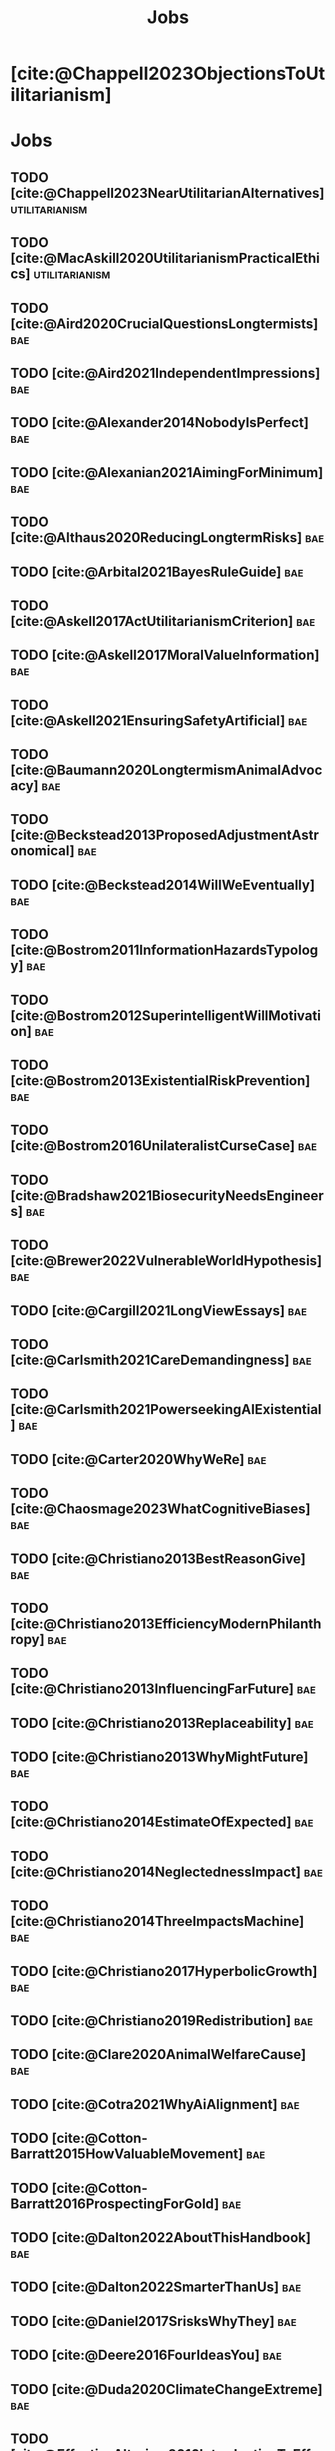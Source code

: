 #+title: Jobs
#+filetags: :project:


* [cite:@Chappell2023ObjectionsToUtilitarianism]
:PROPERTIES:
:ID:       7AC787FB-1C2D-4D95-8F6C-73BA211341CE
:END:

* Jobs
:PROPERTIES:
:ID:       820BEDE2-F982-466F-A391-100235D4C596
:END:

** TODO [cite:@Chappell2023NearUtilitarianAlternatives]    :utilitarianism:
:PROPERTIES:
:ID:       362C64CD-02A7-4566-8D15-4946ACFB5AF5
:END:

** TODO [cite:@MacAskill2020UtilitarianismPracticalEthics] :utilitarianism:
:PROPERTIES:
:ID:       7F0C3A36-CCFA-497F-9FB0-27AD155E8B65
:END:

** TODO [cite:@Aird2020CrucialQuestionsLongtermists]                  :bae:
:PROPERTIES:
:ID:       F8B0C270-7817-4470-88C6-D7ED64FDC5E0
:END:

** TODO [cite:@Aird2021IndependentImpressions]                        :bae:
:PROPERTIES:
:ID:       3E7FC745-5AEC-4E47-9496-BEB4142D4513
:END:

** TODO [cite:@Alexander2014NobodyIsPerfect]                          :bae:
:PROPERTIES:
:ID:       3E5FF03B-17DF-493D-9B26-48D2051411C8
:END:

** TODO [cite:@Alexanian2021AimingForMinimum]                         :bae:
:PROPERTIES:
:ID:       84269385-9324-4842-AD69-FBAC4FC0E534
:END:

** TODO [cite:@Althaus2020ReducingLongtermRisks]                      :bae:
:PROPERTIES:
:ID:       864813A5-BA5C-468F-B21A-AF5871539567
:END:

** TODO [cite:@Arbital2021BayesRuleGuide]                             :bae:
:PROPERTIES:
:ID:       DBDB87F7-68E9-4EFC-828B-052C3C86551D
:END:

** TODO [cite:@Askell2017ActUtilitarianismCriterion]                  :bae:
:PROPERTIES:
:ID:       3F79C0FF-76D3-4D48-BB46-A36581DB15C3
:END:

** TODO [cite:@Askell2017MoralValueInformation]                       :bae:
:PROPERTIES:
:ID:       C7046F58-A79D-4184-9810-1C8B1DFC5F6C
:END:

** TODO [cite:@Askell2021EnsuringSafetyArtificial]                    :bae:
:PROPERTIES:
:ID:       8EAF6F5F-15F9-40BF-A681-6AEEEE2696E6
:END:

** TODO [cite:@Baumann2020LongtermismAnimalAdvocacy]                  :bae:
:PROPERTIES:
:ID:       0FB1F1FE-4FE9-42BC-A5BF-E5BCB358D135
:END:

** TODO [cite:@Beckstead2013ProposedAdjustmentAstronomical]           :bae:
:PROPERTIES:
:ID:       C451F1F5-FFA4-494B-90DA-B96E07F3188C
:END:

** TODO [cite:@Beckstead2014WillWeEventually]                         :bae:
:PROPERTIES:
:ID:       8B09269C-C0B2-44D3-8613-74CFC54DB288
:END:

** TODO [cite:@Bostrom2011InformationHazardsTypology]                 :bae:
:PROPERTIES:
:ID:       04FB5B4D-2915-4A1D-A7ED-50D25E1F84D3
:END:

** TODO [cite:@Bostrom2012SuperintelligentWillMotivation]             :bae:
:PROPERTIES:
:ID:       4F2F2F47-53A4-416C-9CD4-56EB82F74CC4
:END:

** TODO [cite:@Bostrom2013ExistentialRiskPrevention]                  :bae:
:PROPERTIES:
:ID:       6D076D64-F51D-440A-9C22-E2CC154A241B
:END:

** TODO [cite:@Bostrom2016UnilateralistCurseCase]                     :bae:
:PROPERTIES:
:ID:       CC6E0246-F505-4855-8765-C56193E4696A
:END:

** TODO [cite:@Bradshaw2021BiosecurityNeedsEngineers]                 :bae:
:PROPERTIES:
:ID:       562D63DD-8198-4109-BF19-C613CBF6C61E
:END:

** TODO [cite:@Brewer2022VulnerableWorldHypothesis]                   :bae:
:PROPERTIES:
:ID:       10454030-F320-499D-B7C3-26C213026317
:END:

** TODO [cite:@Cargill2021LongViewEssays]                             :bae:
:PROPERTIES:
:ID:       027575E2-98FE-4A92-845A-FB9708C17E3F
:END:

** TODO [cite:@Carlsmith2021CareDemandingness]                        :bae:
:PROPERTIES:
:ID:       05B92365-D636-49F4-8D1E-5A8B0BFAA76C
:END:

** TODO [cite:@Carlsmith2021PowerseekingAIExistential]                :bae:
:PROPERTIES:
:ID:       8347ACD8-E2CE-4EA1-888C-5110EC50FD93
:END:

** TODO [cite:@Carter2020WhyWeRe]                                     :bae:
:PROPERTIES:
:ID:       A52E4B75-E926-429E-834A-05173D699D66
:END:

** TODO [cite:@Chaosmage2023WhatCognitiveBiases]                      :bae:
:PROPERTIES:
:ID:       5547096B-8CDC-4A68-B2DA-FF9A07C3FBC9
:END:

** TODO [cite:@Christiano2013BestReasonGive]                          :bae:
:PROPERTIES:
:ID:       65BFC376-D95B-4EA0-9144-678F11B91358
:END:

** TODO [cite:@Christiano2013EfficiencyModernPhilanthropy]            :bae:
:PROPERTIES:
:ID:       8FF48682-7E4C-4604-8FBB-7F0C702BA6C7
:END:

** TODO [cite:@Christiano2013InfluencingFarFuture]                    :bae:
:PROPERTIES:
:ID:       2D56C15E-4294-441F-A4EC-C4F77C1C6979
:END:

** TODO [cite:@Christiano2013Replaceability]                          :bae:
:PROPERTIES:
:ID:       FBF42E84-6422-4813-87A3-815DB1B92C7F
:END:

** TODO [cite:@Christiano2013WhyMightFuture]                          :bae:
:PROPERTIES:
:ID:       E25A75FA-2B06-40D2-830F-43D2DD2D0B1B
:END:

** TODO [cite:@Christiano2014EstimateOfExpected]                      :bae:
:PROPERTIES:
:ID:       BA5CEE76-1105-435D-B95A-F3B6AC647C30
:END:

** TODO [cite:@Christiano2014NeglectednessImpact]                     :bae:
:PROPERTIES:
:ID:       6DFDF569-EA2F-4D73-81E9-0DE044D320E5
:END:

** TODO [cite:@Christiano2014ThreeImpactsMachine]                     :bae:
:PROPERTIES:
:ID:       4D80B189-ABBA-4558-B44B-7AC523CC614F
:END:

** TODO [cite:@Christiano2017HyperbolicGrowth]                        :bae:
:PROPERTIES:
:ID:       00A8F565-CC2F-4B76-AC7A-27B5A1EEEE6B
:END:

** TODO [cite:@Christiano2019Redistribution]                          :bae:
:PROPERTIES:
:ID:       79658B5D-CD27-4741-A54C-ECF51209B67A
:END:

** TODO [cite:@Clare2020AnimalWelfareCause]                           :bae:
:PROPERTIES:
:ID:       AD53B0A0-63EA-4477-BA88-07CA601B89F8
:END:

** TODO [cite:@Cotra2021WhyAiAlignment]                               :bae:
:PROPERTIES:
:ID:       CECE1B16-CC24-45DA-B14E-4B233E603B46
:END:

** TODO [cite:@Cotton-Barratt2015HowValuableMovement]                 :bae:
:PROPERTIES:
:ID:       7EACCD81-9977-4079-8D40-36533595501D
:END:

** TODO [cite:@Cotton-Barratt2016ProspectingForGold]                  :bae:
:PROPERTIES:
:ID:       1D00CDEA-AF35-46B1-BC28-3B383D1F59C9
:END:

** TODO [cite:@Dalton2022AboutThisHandbook]                           :bae:
:PROPERTIES:
:ID:       713B31F7-D422-4E0A-89E1-FA206B046E27
:END:

** TODO [cite:@Dalton2022SmarterThanUs]                               :bae:
:PROPERTIES:
:ID:       8B38FA49-8692-41B1-98AD-10633F96DAD3
:END:

** TODO [cite:@Daniel2017SrisksWhyThey]                               :bae:
:PROPERTIES:
:ID:       30EB690F-2D20-4955-A1B8-9E5EAFE82A2C
:END:

** TODO [cite:@Deere2016FourIdeasYou]                                 :bae:
:PROPERTIES:
:ID:       6219B2DD-E7B2-4775-A2C6-17E5855C348E
:END:

** TODO [cite:@Duda2020ClimateChangeExtreme]                          :bae:
:PROPERTIES:
:ID:       467F4459-0057-4AD5-8EBE-38CEFB96A938
:END:

** TODO [cite:@EffectiveAltruism2016IntroductionToEffective]          :bae:
:PROPERTIES:
:ID:       742A9D32-2E4F-47D7-AEEF-52B5D0428CDB
:END:

** TODO [cite:@EffectiveAltruism2016IntroductionToEffective]          :bae:
:PROPERTIES:
:ID:       FF76F700-7B3C-40A2-AA73-B663517E57AF
:END:

** TODO [cite:@Elmore2016WeAreTriage]                                 :bae:
:PROPERTIES:
:ID:       31AE7F83-8AAB-4161-98C9-B6FA933EC5E2
:END:

** TODO [cite:@Forum2021FermiEstimate]                                :bae:
:PROPERTIES:
:ID:       0585DD41-72AF-40EF-99E6-8362CD2F820A
:END:

** TODO [cite:@Garfinkel2019HowSureAre]                               :bae:
:PROPERTIES:
:ID:       37975311-523A-42A9-B9CB-E91C84FC6D58
:END:

** TODO [cite:@GiveWell2010YourDollarGoes]                            :bae:
:PROPERTIES:
:ID:       89CFFD2D-61F1-4763-8DB5-BF76C3910E20
:END:

** TODO [cite:@Givewell2023Giving101Basics]                           :bae:
:PROPERTIES:
:ID:       4575E77B-272E-4665-BDE3-49C43363F433
:END:

** TODO [cite:@GivingWhatWeCan2020ComparingCharitiesHow]              :bae:
:PROPERTIES:
:ID:       0AC32321-333F-41BF-9E22-2EB96B6B2484
:END:

** TODO [cite:@Grace2013WhichStageOf]                                 :bae:
:PROPERTIES:
:ID:       06F61914-1C7B-4C4E-B9DC-D642D6C0C6D0
:END:

** TODO [cite:@Grace2014ConversationPaulChristiano]                   :bae:
:PROPERTIES:
:ID:       E404F97F-A075-45E2-AF69-F63C9964C29E
:END:

** TODO [cite:@Greaves2016Cluelessness]                               :bae:
:PROPERTIES:
:ID:       E0C8B71F-A468-4D3A-AAB6-0F4F69D1A2F7
:END:

** TODO [cite:@Grilo2022NumberOfSeabirds]                             :bae:
:PROPERTIES:
:ID:       01EBF211-A95A-4093-9D55-4904869BBC82
:END:

** TODO [cite:@Handbook2022ExerciseForDifferences]                    :bae:
:PROPERTIES:
:ID:       67433114-3F61-4C0B-94AB-F5447ECB91B2
:END:

** TODO [cite:@Handbook2022ExerciseForPutting]                        :bae:
:PROPERTIES:
:ID:       1A18021B-8B92-4307-A92E-4508EAD848F1
:END:

** TODO [cite:@Handbook2022ExerciseForRadical]                        :bae:
:PROPERTIES:
:ID:       7B54CE26-BC52-4BE2-B213-24AEEE8FB6A7
:END:

** TODO [cite:@Handbook2022ExerciseForWhat1]                          :bae:
:PROPERTIES:
:ID:       B8102461-4F90-4F04-88F2-013F428FC266
:END:

** TODO [cite:@Handbook2022ExerciseForWhat2]                          :bae:
:PROPERTIES:
:ID:       64BAE006-5313-4DE7-9DFF-CFCE9551B702
:END:

** TODO [cite:@Handbook2022MoreToExplore1]                            :bae:
:PROPERTIES:
:ID:       A2D0C197-BDE1-4CD8-82E8-844633A31386
:END:

** TODO [cite:@Handbook2022MoreToExplore1]                            :bae:
:PROPERTIES:
:ID:       F4DC3196-D597-4F18-B5AD-81E3C1950F79
:END:

** TODO [cite:@Handbook2022MoreToExplore2]                            :bae:
:PROPERTIES:
:ID:       EE986E02-5E81-428C-9B98-4944F40B1146
:END:

** TODO [cite:@Handbook2022MoreToExplore2]                            :bae:
:PROPERTIES:
:ID:       D77FF644-180B-48F9-BE58-D5C0230B66A4
:END:

** TODO [cite:@Handbook2022MoreToExplore3]                            :bae:
:PROPERTIES:
:ID:       F921AC5D-3A32-4F38-9625-037CC8693796
:END:

** TODO [cite:@Handbook2022MoreToExplore3]                            :bae:
:PROPERTIES:
:ID:       DC1BDE8D-928A-4230-A300-0731BDFAA3F9
:END:

** TODO [cite:@Handbook2022MoreToExplore4]                            :bae:
:PROPERTIES:
:ID:       FA7FFEF8-20ED-4630-80F0-EBBDBEE6B015
:END:

** TODO [cite:@Handbook2022MoreToExplore5]                            :bae:
:PROPERTIES:
:ID:       3E9F9A68-92E1-4291-AF50-BA1845EED5D9
:END:

** TODO [cite:@Handbook2022MoreToExplore5]                            :bae:
:PROPERTIES:
:ID:       77C6AF10-F486-408F-AFBD-F07816E04798
:END:

** TODO [cite:@Handbook2022MoreToExplore5]                            :bae:
:PROPERTIES:
:ID:       3AC03094-9BF2-4B39-B439-6E893C79A5A3
:END:

** TODO [cite:@Handbook2022MoreToExplore6]                            :bae:
:PROPERTIES:
:ID:       BD147072-5BE0-41F5-B57A-BE5BE0189AB0
:END:

** TODO [cite:@Handbook2022MoreToExplore6]                            :bae:
:PROPERTIES:
:ID:       F9115202-32C7-4969-BE8D-437752EB4179
:END:

** TODO [cite:@Handbook2022MoreToExplore7]                            :bae:
:PROPERTIES:
:ID:       2594F315-0930-4B80-80A0-18723B589B08
:END:

** TODO [cite:@Handbook2022MoreToExplore7]                            :bae:
:PROPERTIES:
:ID:       923D355C-FB35-42AF-81E3-2A62C0DDE970
:END:

** TODO [cite:@Handbook2022MoreToExplore8]                            :bae:
:PROPERTIES:
:ID:       4895A3EC-54D3-4D1B-99D4-FFD524D62308
:END:

** TODO [cite:@Handbook2022MoreToExplore8]                            :bae:
:PROPERTIES:
:ID:       9360186B-425E-4C5A-BEAA-F6863A1EBF0B
:END:

** TODO [cite:@Hillebrandt2020GrowthAndCase]                          :bae:
:PROPERTIES:
:ID:       B7AFD8A4-525F-4C07-8EB9-5E7873A18383
:END:

** TODO [cite:@Hilton2022PreventingAIrelatedCatastrophe]              :bae:
:PROPERTIES:
:ID:       5DD68C7D-F7D8-44B1-AF80-73BEB3783996
:END:

** TODO [cite:@Hubinger2022WeMustBe]                                  :bae:
:PROPERTIES:
:ID:       59BBDD81-D061-4559-8B43-1A8448E23716
:END:

** TODO [cite:@Hutchinson2018KeepingAbsolutesIn]                      :bae:
:PROPERTIES:
:ID:       825502E5-8003-4678-8243-B30E26D2EC47
:END:

** TODO [cite:@Hutchinson2021WhatGivesMe]                             :bae:
:PROPERTIES:
:ID:       C3C36B2E-1E53-4420-9948-3BFC0F8C441B
:END:

** TODO [cite:@Hutchinson2021WhyFindLongtermism]                      :bae:
:PROPERTIES:
:ID:       F1A80B71-4428-41A9-8A30-5B146627C6BA
:END:

** TODO [cite:@Hutchinson2021WhyFindLongtermism]                        :bae:
:PROPERTIES:
:ID:       C9CDD20B-EAD1-40DD-96D2-707C4CCC1124
:END:

** TODO [cite:@John2021LongtermistInstitutionalReform]                :bae:
:PROPERTIES:
:ID:       04E56EB3-8CA7-49E4-9139-0D3CE931DAF1
:END:

** TODO [cite:@Karnofsky2013PassiveVs]                                :bae:
:PROPERTIES:
:ID:       C9B999E9-ABA8-47E7-BCC9-4E68BF66DC00
:END:

** TODO [cite:@Karnofsky2014SequenceThinkingVs]                       :bae:
:PROPERTIES:
:ID:       45EFEC04-FB58-440E-A71D-86971E9058BF
:END:

** TODO [cite:@Karnofsky2016HitsbasedGiving]                          :bae:
:PROPERTIES:
:ID:       80CFCDD6-977D-4A7D-B3B8-72922635DA32
:END:

** TODO [cite:@Karnofsky2021AllPossibleViews]                         :bae:
:PROPERTIES:
:ID:       EE54EACC-1FAF-4746-AD19-53A7956B5552
:END:

** TODO [cite:@Karnofsky2021CallToVigilance]                          :bae:
:PROPERTIES:
:ID:       73ED2BA7-763D-4B63-B56E-88EA9948E712
:END:

** TODO [cite:@Karnofsky2021MyCurrentImpressions]                     :bae:
:PROPERTIES:
:ID:       26764CAB-D778-4C68-97DB-355CB3CB26FC
:END:

** TODO [cite:@Karnofsky2021ThisCantGo]                               :bae:
:PROPERTIES:
:ID:       14972207-91D0-42F9-B96F-275D1AE20081
:END:

** TODO [cite:@Karnofsky2023AiTimelinesWhere]                         :bae:
:PROPERTIES:
:ID:       BF681E95-9E72-48A5-801C-1F9C68F7D137
:END:

** TODO [cite:@Kaufman2013KeepingChoicesDonation]                     :bae:
:PROPERTIES:
:ID:       B56C3874-F1DD-4535-A94E-75A18F74E760
:END:

** TODO [cite:@Kaufman2013PersonalConsumptionChanges]                 :bae:
:PROPERTIES:
:ID:       CBDE45C1-FF77-41FF-9836-3132BB42B0AB
:END:

** TODO [cite:@Kaufman2013UnintuitivePowerLaws]                       :bae:
:PROPERTIES:
:ID:       C80589ED-6C7D-4898-8385-84247DB3FC89
:END:

** TODO [cite:@Kaufman2015PrivilegeOfEarning]                         :bae:
:PROPERTIES:
:ID:       43C1FF0E-C868-4EBF-9DC0-E0C95EB53952
:END:

** TODO [cite:@Koehler2020PreventingCatastrophicPandemics]            :bae:
:PROPERTIES:
:ID:       20A1B17D-5976-42E6-9516-BA29D597F2C7
:END:

** TODO [cite:@Kwa2022EffectivenessConjunctionMultipliers-dup]        :bae:
:PROPERTIES:
:ID:       677409AE-5ED4-4356-8871-2768FF8F378C
:END:

** TODO [cite:@Kwa2023MostProblemsFall]                               :bae:
:PROPERTIES:
:ID:       AF9165D5-E66A-41D9-9B47-36EC21E4CD57
:END:

** TODO [cite:@Leech2018ExistentialRiskCommon]                        :bae:
:PROPERTIES:
:ID:       0C1FDE45-783E-4CFD-A6F1-496D11E8D09C
:END:

** TODO [cite:@Lewis2019RealityIsOften]                               :bae:
:PROPERTIES:
:ID:       BF1B5F0A-47FF-473B-BDB3-CA24B4E86709
:END:

** TODO [cite:@Lewis2020UseResilienceInstead]                         :bae:
:PROPERTIES:
:ID:       2CBED85B-B5FC-422D-931F-2E442C8FE428
:END:

** TODO [cite:@MacAskill2018GivingIsnDemanding]                       :bae:
:PROPERTIES:
:ID:       5FD9ABB5-BCEE-487A-80A1-787909EB3751
:END:

** TODO [cite:@MacAskill2022AreWeLiving]                              :bae:
:PROPERTIES:
:ID:       7DE1F155-6EBC-4D5E-8844-4A8ED93C818A
:END:

** TODO [cite:@Macaskill2022CaseForLongtermism]                       :bae:
:PROPERTIES:
:ID:       C48F00E8-3356-4A53-84EA-3799AC82B368
:END:

** TODO [cite:@MacAskill2022SignificancePersistenceContingency]       :bae:
:PROPERTIES:
:ID:       C5CAB253-37B9-495E-8457-CFEFA992163C
:END:

** TODO [cite:@McCamley2000ColdWarSecret]                               :bae:
:PROPERTIES:
:ID:       BC722C6F-AD3E-480A-9D84-E5A81D60C62F
:END:

** TODO [cite:@Melchin2021WhyAmProbably]                              :bae:
:PROPERTIES:
:ID:       218D853C-9D2C-4552-A06A-00250E0B9AC8
:END:

** TODO [cite:@Muehlhauser2017ReasoningTransparency]                  :bae:
:PROPERTIES:
:ID:       0AE21ECC-0600-43D9-A80F-622B76D7DDFC
:END:

** TODO [cite:@Muehlhauser2021SuperforecastingNutshell]               :bae:
:PROPERTIES:
:ID:       202D8389-CA4A-4A9B-BE62-599C1B1763C9
:END:

** TODO [cite:@Nash20222022JuneEffective]                             :bae:
:PROPERTIES:
:ID:       9C3FD015-01C9-4291-8A89-493A2CF1ED2F
:END:

** TODO [cite:@Ngo2019DisentanglingArgumentsImportance]               :bae:
:PROPERTIES:
:ID:       26D2B783-0F6E-4DB9-8AC8-22670DD4F2AD
:END:

** TODO [cite:@Ngo2021ScopeSensitiveEthics]                           :bae:
:PROPERTIES:
:ID:       9FF8CAC4-B243-4A1E-A905-90027CA44CAD
:END:

** TODO [cite:@OpenPhilanthropy2021SouthAsianAir]                     :bae:
:PROPERTIES:
:ID:       C4C8C8BE-D703-4D60-B2EE-DD49D8C40575
:END:

** TODO [cite:@Ord2014TimingLabourAimed]                                :bae:
:PROPERTIES:
:ID:       7F5477C4-0100-4EBC-8A62-B895B2ED752D
:END:

** TODO [cite:@Ord2016MoralProgressAnd]                               :bae:
:PROPERTIES:
:ID:       76F438EC-00F3-4E35-B05B-47EC3FDD41EA
:END:

** TODO [cite:@Ord2020ExistentialRisk]                                :bae:
:PROPERTIES:
:ID:       70B341B7-B2E7-4DD0-9D39-B20EEECAADCB
:END:

** TODO [cite:@Ord2020FutureRisksPandemics]                           :bae:
:PROPERTIES:
:ID:       FA2ECFE4-CEE8-48AE-A058-DBA5551C85D4
:END:

** TODO [cite:@Parfit2023ComoHistoriaDe]                              :bae:
:PROPERTIES:
:ID:       3825A61D-CFB6-4525-A343-F6D83D52A551
:END:

** TODO [cite:@Piper2018WantToHelp]                                   :bae:
:PROPERTIES:
:ID:       C020488A-6A24-4DB1-8E79-83ADD0BBDFDE
:END:

** TODO [cite:@Piper2019FringeIdeas]                                  :bae:
:PROPERTIES:
:ID:       362BD76D-7565-4B56-95BB-EB65C6FD56D6
:END:

** TODO [cite:@Piper2022WhyExpertsAre]                                :bae:
:PROPERTIES:
:ID:       87FFC143-8DAF-44C0-9CD1-A613A7968540
:END:

** TODO [cite:@ProbablyGood2023ImpactoMarginal]                       :bae:
:PROPERTIES:
:ID:       32B6D9DE-3BBB-4A73-AFDA-4949FE013317
:END:

** TODO [cite:@Rafferty2020IntroducingLEEPLead]                       :bae:
:PROPERTIES:
:ID:       B7CED1CD-FF3F-4133-B1A1-1B57FAD923F3
:END:

** TODO [cite:@Rodriguez2019HowBadWould]                              :bae:
:PROPERTIES:
:ID:       3E354D40-3ABE-4FC6-B043-A2EEE2C9FC5A
:END:

** TODO [cite:@Rodriguez2022WhatLikelihoodThat]                       :bae:
:PROPERTIES:
:ID:       DA190578-EC98-4A06-BA8E-E317A98C9080
:END:

** TODO [cite:@Roser2018WorldMuchBetter]                              :bae:
:PROPERTIES:
:ID:       CE29C72D-1AD8-4310-B4D1-11BF4F92563F
:END:

** TODO [cite:@Roser2023GlobalEconomicInequality]                     :bae:
:PROPERTIES:
:ID:       00D2B703-F066-4C2C-83DD-4CA3321EBBB5
:END:

** TODO [cite:@Schubert2017HardtoreverseDecisionsDestroy]             :bae:
:PROPERTIES:
:ID:       695B75FF-1DCF-4654-9512-78F1B2801DDC
:END:

** TODO [cite:@Sebo2020EffectiveAnimalAdvocacy]                       :bae:
:PROPERTIES:
:ID:       26B7C5EB-BB48-4AFF-B5CF-AD26A4638595
:END:

** TODO [cite:@Sempere2019ShapleyValuesBetter]                        :bae:
:PROPERTIES:
:ID:       E29A47BC-0651-455D-AF67-5D502F7BDFA7
:END:

** TODO [cite:@Sempere2020BigListCause]                               :bae:
:PROPERTIES:
:ID:       4B8F3C39-5E5E-40AE-BB9D-09A543A6437D
:END:

** TODO [cite:@Shulman2012HowHardIs]                                  :bae:
:PROPERTIES:
:ID:       FD00302E-443E-4180-A783-1E4AA1B515FF
:END:

** TODO [cite:@Shulman2012SalaryStartupHow]                           :bae:
:PROPERTIES:
:ID:       C9E8DAC2-ADAC-4DEE-B402-9E8284EEFDAF
:END:

** TODO [cite:@Shulman2018FlowThroughEffects]                         :bae:
:PROPERTIES:
:ID:       86F1195F-D42D-46D4-A39D-D9F21A95842C
:END:

** TODO [cite:@Shulman2020EnvisioningWorldImmune]                     :bae:
:PROPERTIES:
:ID:       98D44252-CC30-4928-9CE7-A2FDB1A50340
:END:

** TODO [cite:@Simcikas2019ListOfWays]                                :bae:
:PROPERTIES:
:ID:       0626E337-7539-4FFC-9722-E6C1E808D354
:END:

** TODO [cite:@Sinick2013ManyWeakArguments]                           :bae:
:PROPERTIES:
:ID:       017E3B11-11E9-47A2-9755-14F7E31E83DB
:END:

** TODO [cite:@Snyder-Beattie2022ConcreteBiosecurityProjects]         :bae:
:PROPERTIES:
:ID:       2AD22F7F-DF02-4E80-A680-42690349A265
:END:

** TODO [cite:@Soares2014Caring]                                      :bae:
:PROPERTIES:
:ID:       5080056C-B30D-4DB5-BA99-C162ED92EEC1
:END:

** TODO [cite:@Sotala2014EffectiveAltruismAs]                         :bae:
:PROPERTIES:
:ID:       0A91A3E1-83B4-4664-952C-037E745232EA
:END:

** TODO [cite:@Tench2017ExtraordinaryValueOf]                         :bae:
:PROPERTIES:
:ID:       0B42E10D-E631-48DD-BD6A-5C2857353D7A
:END:

** TODO [cite:@Todd2017CaseReducingExistential]                       :bae:
:PROPERTIES:
:ID:       6C691C6F-B54B-474B-8870-C745DFA586A8
:END:

** TODO [cite:@Todd2017LongtermismMoralSignificance]                  :bae:
:PROPERTIES:
:ID:       1FFC0EEA-88C4-4FA4-A5FB-D7CA2A94BCF4
:END:

** TODO [cite:@Todd2021AISafetyTechnical]                             :bae:
:PROPERTIES:
:ID:       0977673C-F4C0-4E9B-B815-2C32F082C0DA
:END:

** TODO [cite:@Todd2023SummaryWhatMakes]                              :bae:
:PROPERTIES:
:ID:       87FED9A6-F9E0-49C8-99E6-928368295304
:END:

** TODO [cite:@Tomasik2006WhyActivistsShould]                         :bae:
:PROPERTIES:
:ID:       66745AD3-B3C8-4766-9B9C-D99C241F0369
:END:

** TODO [cite:@Tomasik2014WhyCharitiesUsually]                          :bae:
:PROPERTIES:
:ID:       5FD58D50-20DE-4785-B528-B00E1EE80A40
:END:

** TODO [cite:@Van2022EpistemicLegibility]                            :bae:
:PROPERTIES:
:ID:       90BECAB4-BEFD-47E7-8093-3979EFC0CB8D
:END:

** TODO [cite:@vonNeumann1955CanWeSurvive]                            :bae:
:PROPERTIES:
:ID:       D71E255A-10C9-46A4-8884-561B34A8451E
:END:

** TODO [cite:@Wiblin2016FrameworkForComparing]                       :bae:
:PROPERTIES:
:ID:       4605EB74-91DB-4609-895A-0C333510F744
:END:

** TODO [cite:@Wiblin2016HealthPoorCountries]                         :bae:
:PROPERTIES:
:ID:       9C929486-480B-40A6-BF0B-3258DD65B1EF
:END:

** TODO [cite:@Wiblin2021AjeyaCotraWorldview]                         :bae:
:PROPERTIES:
:ID:       CC0325BE-A283-4E9B-8254-2E68A5713ED8
:END:

** TODO [cite:@Wildeford2023EaIsThree]                                :bae:
:PROPERTIES:
:ID:       585E19FB-AB43-47BB-A359-A72DC35EF9D3
:END:

** TODO [cite:@Wise2013GivingNowVs]                                   :bae:
:PROPERTIES:
:ID:       675AF48F-2A57-4B03-A9E7-98D82050A648
:END:

** TODO [cite:@Wise2014AimHighEven]                                   :bae:
:PROPERTIES:
:ID:       CEA8E6B7-0222-4812-924E-3D6722ACB1F0
:END:

** TODO [cite:@Wise2015EmbarrassmentOfRiches]                         :bae:
:PROPERTIES:
:ID:       BB92A464-4CCA-42FE-930D-46A9936C7F4F
:END:

** TODO [cite:@Wise2019YouHaveMore]                                   :bae:
:PROPERTIES:
:ID:       2CAC807B-341C-4E49-8A72-933D83C1ECA5
:END:

** TODO [cite:@Yudkowsky2007MakingBeliefsPay]                         :bae:
:PROPERTIES:
:ID:       0A3CE07B-9B68-4D3C-AF57-8BDA639E0394
:END:

** TODO [cite:@Yudkowsky2023PurchaseFuzziesAnd]                       :bae:
:PROPERTIES:
:ID:       0E263589-B2B8-45CB-B908-4C1D48632EFE
:END:

** TODO [cite:@Yudkowsky2023WhatIsEvidence]                           :bae:
:PROPERTIES:
:ID:       59026F5E-6094-4AB6-B871-53CF54C31FDF
:END:

** TODO [cite:@Zabel2016EthicalOffsettingIs]                          :bae:
:PROPERTIES:
:ID:       2020BEF3-CEBC-40B3-920C-A08FF1EF484D
:END:

** TODO [cite:@Zabel2017CommentDefenceEpistemic]                      :bae:
:PROPERTIES:
:ID:       1CD14E47-D4E9-4B82-9AB8-1C3D8FE43707
:END:

** TODO [cite:@Zhang2019PossibilityOfOngoing]                         :bae:
:PROPERTIES:
:ID:       B5E0152A-54E2-4C34-9FE6-FBD61B599F35
:END:

** TODO [cite:@Zhang2019PossibilityOfOngoing]                         :bae:
:PROPERTIES:
:ID:       825609FF-CE47-4C31-9C65-C8DBA04010DD
:END:

** TODO [cite:@Zhang2021MotivatedReasoningCritique]                   :bae:
:PROPERTIES:
:ID:       EE24F09D-47FB-4A48-99B0-412624755B91
:END:

** DONE [cite:@Chappell2022TheoriesWellbeing]                :utilitarianism:
CLOSED: [2023-08-02 Wed 17:43]
:PROPERTIES:
:ID:       F87A879F-2F74-40ED-888B-ACA5B4229807
:END:
“The differences between these theories are of primarily theoretical interest; they overlap sufficiently in practice that [the practical implications of utilitarianism](/acting-on-utilitarianism) are unlikely to depend upon which of these, if any, turns out to be the correct view.”

“If any” seems inappropriate, since the claim is that there is considerable overlap among the three theories. If none of these theories are the correct theory of wellbeing, how would one know that it would still overlap sufficiently in practice with them? At least this is is not explicitly stated.

- “Roger Crisp advises hedonists to regard these intuitions as being _useful_ rather than _accurate_:” The transition to the paragraph that begins with this sentence seems a bit abrupt. How does it relate to the previous paragraph?
** MAYBE [cite:@Santos2022AndersSandbergNeurocientifico]              :bae:
:PROPERTIES:
:ID:       5284AE13-4E96-4E29-8B7A-96271727E9D0
:END:

** WAITING [cite:@Rogers-Smith2022HowToPursue]                        :bae:
:PROPERTIES:
:ID:       AA0162C7-CC4F-4236-BB13-9D78D45A3298
:END:

- Pablo tradujo la primera sección (unas 500 palabras); el resto fue traducido por Aurora y revisado por Leo.
 - Quedamos en no continuar revisando este texto, dado que no es claro si vale la pena el esfuerzo. Una vez que terminemos de traducir todo lo demás, podemos reconsiderar la decisión.

** DONE [cite:@MacAskill2022PopulationEthicsTotal]         :utilitarianism:
CLOSED: [2023-07-27 Thu 17:05]
:PROPERTIES:
:ID:       0317F778-0D7F-43BD-93C5-FAA44A284C34
:END:

** DONE [cite:@Chappell2023ArgumentsForUtilitarianism]            :utilitarianism:
CLOSED: [2023-07-15 Sat 11:26]
:PROPERTIES:
:ID:       A9150B72-9871-4B68-BF05-9CAD5327C21E
:END:
- "Scheffler's challenge remains": it is never explained what this challenge consists of.
- There's a subsection called "Evolutionary debunking arguments", but it seems that this section discusses both /evolutionary/ and /psychological/ debunking arguments (by de Lazari-Radek & Singer, and Greene, respectively). (If I recall correctly, Greene offers both evolutionary and psychological debunking arguments: he notes that our reluctance to cause harm in "up close and personal" ways stems from contingent facts such as our lacking means to cause harm at a distance in the ancestral environment, which seems morally irrelevant; and he also notes that the brain regions implicated in deontological decision-making are associated with more "emotional" mental processing than those involved in utilitarian decision-making.) So perhaps a better name for the subsection is just "Debunking arguments"? (In footnote 29, you also say that "There are other types of debunking arguments not grounded in evolution.", implying that your discussion is confined to evolutionary debunking arguments, so you may want to revise this sentence, too.)
- Chapter 2 of /Utilitarianism/ is called "Justification" (not "Justifications").
- "Such debunking arguments raise worries about whether they “prove too
much”: after all, the foundational moral judgment that _pain is bad_ would itself seem emotionally-laden and susceptible to evolutionary explanation—physically vulnerable creatures would have powerful evolutionary reasons to want to avoid pain _whether or not_ it was objectively bad, after all!" The phrase 'after all' is used twice in the sentence; maybe remove it from the second sentence?

** DONE [cite:@Alexander2012DeadChildrenCurrency]                     :bae:
CLOSED: [2023-06-27 Tue 14:14]
:PROPERTIES:
:ID:       0724B844-E1AD-4AE9-BE44-2704EDECC1A5
:END:

** DONE [cite:@Alexander2013EfficientCharityDo]                       :bae:
CLOSED: [2023-06-27 Tue 14:14]
:PROPERTIES:
:ID:       501A9CCE-DE8E-4091-92B5-D12940455F90
:END:

** DONE [cite:@Alexander2015EthicsOffsets]                            :bae:
CLOSED: [2023-06-27 Tue 14:14]
:PROPERTIES:
:ID:       B8F8D5A6-E934-47A8-99BF-32ADD97FA3F8
:END:

** DONE [cite:@AnimalEthics2020ScopeInsensitivityFailing]             :bae:
CLOSED: [2023-06-27 Tue 14:14]
:PROPERTIES:
:ID:       95952B2A-6EF9-4FDC-9194-FFCC64956B05
:END:

** DONE [cite:@Bostrom2003AstronomicalWasteOpportunity]               :bae:
CLOSED: [2023-06-27 Tue 14:15]
:PROPERTIES:
:ID:       B6EE1202-796B-4A21-BD35-9F025BB0B318
:END:

** DONE [cite:@Bostrom2008ThreeWaysAdvance]                           :bae:
CLOSED: [2023-06-27 Tue 14:15]
:PROPERTIES:
:ID:       5B31E642-3199-48B2-BFBF-434EF423BAFF
:END:

** DONE [cite:@Bostrom2014CrucialConsiderationsWise]                  :bae:
CLOSED: [2023-06-27 Tue 14:14]
:PROPERTIES:
:ID:       BB59E1FA-CB02-462D-B637-7C32753204F2
:END:

** DONE [cite:@Carlsmith2017OrientingLongtermFuture]                  :bae:
CLOSED: [2023-06-27 Tue 14:15]
:PROPERTIES:
:ID:       78622D26-621A-4D5F-8EE8-DC7E0C791B30
:END:

** DONE [cite:@Clare2020CaseLongtermismSafeguarding]                   :bae:
CLOSED: [2023-06-27 Tue 14:15]
:PROPERTIES:
:ID:       FD530D56-9C58-4670-BAD5-F436F940F105
:END:

** DONE [cite:@Clarke2022LongtermistAiGovernance]                     :bae:
CLOSED: [2023-06-27 Tue 14:15]
:PROPERTIES:
:ID:       B6A3B78A-0C26-4EFE-9809-6CAC8AA635AE
:END:

** DONE [cite:@Cotton-Barratt2015AllocatingRiskMitigation]              :bae:
CLOSED: [2023-06-27 Tue 14:15]
:PROPERTIES:
:ID:       36EFA809-C835-476C-9FC5-9ED7A9B76F8C
:END:

** DONE [cite:@Dhyani2014500MillionBut]                               :bae:
CLOSED: [2023-06-27 Tue 14:15]
:PROPERTIES:
:ID:       CEAFBBA5-F7B0-47E4-95D7-5186A2669537
:END:

** DONE [cite:@Elmore2017RememberingSelfNeeds]                        :bae:
CLOSED: [2023-06-27 Tue 14:15]
:PROPERTIES:
:ID:       DB82CA83-C0F7-4CFA-869F-D8EFF91B6914
:END:

** DONE [cite:@Elmore2023Humility]                                    :bae:
CLOSED: [2023-06-27 Tue 14:15]
:PROPERTIES:
:ID:       D43E8F63-3901-4B7B-B96E-910AC4B50A44
:END:

** DONE [cite:@Estier2023ResponseToOur]                               :bae:
CLOSED: [2023-06-27 Tue 14:16]
:PROPERTIES:
:ID:       E2D490E4-F403-446F-ADA7-8961D2924BBE
:END:

** DONE [cite:@Estier2023ResponseToOurb]                              :bae:
CLOSED: [2023-06-27 Tue 14:16]
:PROPERTIES:
:ID:       DD2D4EA4-4072-4DE1-8F0A-86B86A4F397F
:END:

** DONE [cite:@Fenwick2023LongtermismCallTo]                           :bae:
CLOSED: [2023-07-11 Tue 21:44]
:PROPERTIES:
:ID:       AFAC7D4B-4EBD-4198-AE21-D7CAB0CAC4B6
:END:

** DONE [cite:@Galef2023WhyYouThink]                                  :bae:
CLOSED: [2023-06-27 Tue 14:16]
:PROPERTIES:
:ID:       50BBB9CA-676D-4036-934F-43BF6D0E1F59
:END:

** DONE [cite:@Grace2011EstimationIsBest]                             :bae:
CLOSED: [2023-06-27 Tue 14:16]
:PROPERTIES:
:ID:       CF50B6E7-5C0E-45AB-8D2F-F42B1E247CAA
:END:

** DONE [cite:@Greaves2022SummaryCaseFor]                             :bae:
CLOSED: [2023-06-27 Tue 14:16]
:PROPERTIES:
:ID:       00142A83-25B6-4DED-BD62-613D77341C3B
:END:

** DONE [cite:@Helen2023EffectiveAltruismIs]                          :bae:
CLOSED: [2023-06-27 Tue 14:16]
:PROPERTIES:
:ID:       48D3ACE5-C6A2-434D-9A44-AAE7B0DFD3E0
:END:

** DONE [cite:@Huang2020HowStudentsWill]                              :bae:
CLOSED: [2023-06-27 Tue 14:16]
:PROPERTIES:
:ID:       ED0FC9F9-331C-4AFD-832D-76A1E1B50C0D
:END:

** DONE [cite:@Johannsen2022PrecisOfWild]                             :bae:
CLOSED: [2023-06-27 Tue 14:18]
:PROPERTIES:
:ID:       DB2A514E-D6AD-4A21-98DE-13E801C3A1B8
:END:

** DONE [cite:@Karnofsky2016WorldviewDiversification]                 :bae:
CLOSED: [2023-06-27 Tue 14:27]
:PROPERTIES:
:ID:       EDB2F7A1-FC31-4052-9342-88076CAA1E1C
:END:

** DONE [cite:@Kaufman2013AltruismIsnSacrifice]                       :bae:
CLOSED: [2023-06-27 Tue 14:28]
:PROPERTIES:
:ID:       E729FEC9-870D-4E61-93CB-354B2B3F02D1
:END:

** DONE [cite:@Kurzgesagt2022LastHumanGlimpse]                        :bae:
CLOSED: [2023-06-27 Tue 14:28]
:PROPERTIES:
:ID:       2FE18BB0-0830-4D9D-9417-07A5B2166839
:END:

** DONE [cite:@Lewis2016BewareSurprisingSuspicious]                   :bae:
CLOSED: [2023-06-27 Tue 14:28]
:PROPERTIES:
:ID:       8F1F416F-0119-4648-8B4A-FA45A21BB34F
:END:

** DONE [cite:@MacAskill2020IntroductionUtilitarianism]      :utilitarianism:
CLOSED: [2023-07-12 Wed 16:10]
:PROPERTIES:
:ID:       8333C973-C2EE-4A30-A814-5EB7F99F42FC
:END:
- Ask Chappell for Mozi reference.
- Footnote 3 mixes up two separate quotes:
    - "For instance, Bentham commented on the issue of animal protection: "the question is not, Can they reason? nor, Can they talk? but, Can they suffer?" — /An Introduction to the Principles of Morals and Legislation/
    - "Why should the law refuse its protection to any sensitive being? The time will come when humanity will extend its mantle over everything which breathes. We have begun by attending to the condition of slaves; we shall finish by softening that of all the animals which assist our labors or supply our wants." — /Principles of Penal Law/
      
** DONE [cite:@MacAskill2022CaseLongtermism]                          :bae:
CLOSED: [2023-06-27 Tue 14:29]
:PROPERTIES:
:ID:       2CC5947A-C604-4379-AFA0-8A4ABA9D7A6F
:END:

** DONE [cite:@MacAskill2022ElementsTypesUtilitarianism]    :utilitarianism:
CLOSED: [2023-07-13 Thu 17:29]
:PROPERTIES:
:ID:       8145F0F6-51DC-4328-AD19-8C326408DCBE
:END:

** DONE [cite:@MacAskill2022WhatLongtermismWhy]                       :bae:
CLOSED: [2023-06-27 Tue 14:32]
:PROPERTIES:
:ID:       6375BD77-9868-4BF5-A726-B3AA02E1992D
:END:

** DONE [cite:@Moorhouse2023LongtermismIntroduction]                  :bae:
CLOSED: [2023-06-27 Tue 14:37]
:PROPERTIES:
:ID:       DAB2F69B-784A-4C0B-8851-22C556CD1F3E
:END:

** DONE [cite:@Ord2012GlobalPovertyDemands]                           :bae:
CLOSED: [2023-06-27 Tue 14:38]
:PROPERTIES:
:ID:       06D5188B-B921-430B-BD58-339578BF21FC
:END:

** DONE [cite:@Ord2019MoralImperativeCosteffectiveness]               :bae:
CLOSED: [2023-06-27 Tue 14:37]
:PROPERTIES:
:ID:       F1F1C598-3714-48CF-9848-4CFBCB5CC641
:END:

** DONE [cite:@Ord2020ExistentialRisksHumanity]                       :bae:
CLOSED: [2023-06-27 Tue 14:38]
:PROPERTIES:
:ID:       D7CE2014-17B9-4489-B0B7-DDDA587BB6C7
:END:

** DONE [cite:@Piper2018CaseTakingAI]                                 :bae:
CLOSED: [2023-06-27 Tue 14:38]
:PROPERTIES:
:ID:       41A1D5C3-8B29-4C89-BC0E-AF57896781B2
:END:

** DONE [cite:@Roser2022FutureVastLongtermism]                        :bae:
CLOSED: [2023-07-01 Sat 10:48]
:PROPERTIES:
:ID:       EA91C746-1B3A-4D8E-9ABF-E846ABEA1FA7
:END:

** DONE [cite:@Shulman2012ArePainPleasure]                            :bae:
CLOSED: [2023-06-27 Tue 14:38]
:PROPERTIES:
:ID:       4F365CF5-A0D9-4255-BA50-734C70FDA486
:END:

** DONE [cite:@Shulman2023HowMuchShould]                              :bae:
CLOSED: [2023-06-27 Tue 14:38]
:PROPERTIES:
:ID:       54E6F4E4-36FD-4E65-A226-04C31B52119D
:END:

** DONE [cite:@Singer1972FamineAffluenceMorality]                     :bae:
CLOSED: [2023-06-27 Tue 14:38]
:PROPERTIES:
:ID:       214F08BD-5589-421C-8C96-441DD246F417
:END:

** DONE [cite:@Singer2023AllAnimalsAre]                               :bae:
CLOSED: [2023-06-27 Tue 14:39]
:PROPERTIES:
:ID:       B8E3582F-1438-4B89-AFE3-660DAE96D7DD
:END:

** DONE [cite:@Tomasik2011RisksAstronomicalFuture]                      :bae:
CLOSED: [2023-07-07 Fri 11:48]
:PROPERTIES:
:ID:       B6BD183E-3828-474D-A9B9-EA4DA3245BEF
:END:

** DONE [cite:@Tomasik2013CharityCosteffectivenessUncertain]          :bae:
CLOSED: [2023-06-27 Tue 14:39]
:PROPERTIES:
:ID:       34F95B83-CACA-4061-A1C6-47F170A61C5C
:END:

** DONE [cite:@Wise2013Cheerfully]                                    :bae:
CLOSED: [2023-06-27 Tue 14:39]
:PROPERTIES:
:ID:       C18B7EC3-C7AE-426D-8710-9A0EE5D067DF
:END:



